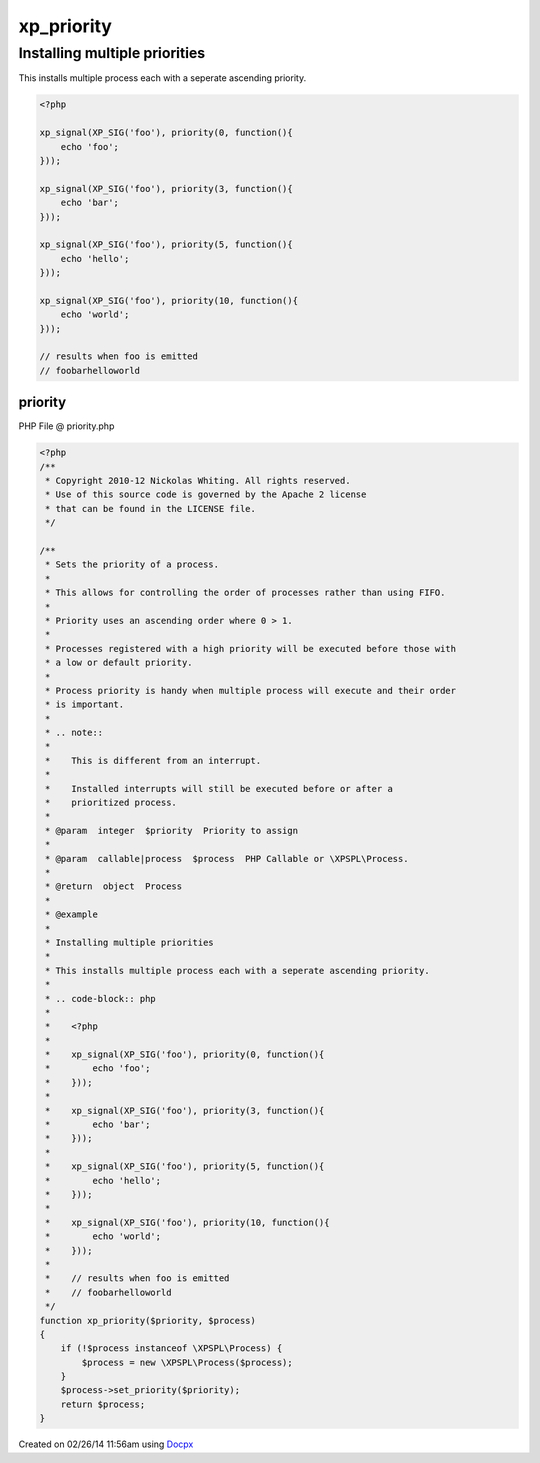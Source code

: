.. priority.php generated using docpx v1.0.0 on 02/26/14 11:56am


xp_priority
***********


.. function:: xp_priority($priority, $process)


    Sets the priority of a process.
    
    This allows for controlling the order of processes rather than using FIFO.
    
    Priority uses an ascending order where 0 > 1.
    
    Processes registered with a high priority will be executed before those with
    a low or default priority.
    
    Process priority is handy when multiple process will execute and their order
    is important.
    
    .. note::
    
       This is different from an interrupt.
    
       Installed interrupts will still be executed before or after a
       prioritized process.

    :param integer: Priority to assign
    :param callable|process: PHP Callable or \XPSPL\Process.

    :rtype: object Process


Installing multiple priorities
##############################

This installs multiple process each with a seperate ascending priority.

.. code-block:: php

   <?php

   xp_signal(XP_SIG('foo'), priority(0, function(){
       echo 'foo';
   }));

   xp_signal(XP_SIG('foo'), priority(3, function(){
       echo 'bar';
   }));

   xp_signal(XP_SIG('foo'), priority(5, function(){
       echo 'hello';
   }));

   xp_signal(XP_SIG('foo'), priority(10, function(){
       echo 'world';
   }));

   // results when foo is emitted
   // foobarhelloworld



priority
========
PHP File @ priority.php

.. code-block:: php

	<?php
	/**
	 * Copyright 2010-12 Nickolas Whiting. All rights reserved.
	 * Use of this source code is governed by the Apache 2 license
	 * that can be found in the LICENSE file.
	 */
	
	/**
	 * Sets the priority of a process.
	 *
	 * This allows for controlling the order of processes rather than using FIFO.
	 *
	 * Priority uses an ascending order where 0 > 1.
	 *
	 * Processes registered with a high priority will be executed before those with
	 * a low or default priority.
	 *
	 * Process priority is handy when multiple process will execute and their order
	 * is important.
	 *
	 * .. note::
	 *
	 *    This is different from an interrupt.
	 *
	 *    Installed interrupts will still be executed before or after a
	 *    prioritized process.
	 *
	 * @param  integer  $priority  Priority to assign
	 *
	 * @param  callable|process  $process  PHP Callable or \XPSPL\Process.
	 *
	 * @return  object  Process
	 *
	 * @example
	 *
	 * Installing multiple priorities
	 *
	 * This installs multiple process each with a seperate ascending priority.
	 *
	 * .. code-block:: php
	 *
	 *    <?php
	 *
	 *    xp_signal(XP_SIG('foo'), priority(0, function(){
	 *        echo 'foo';
	 *    }));
	 *
	 *    xp_signal(XP_SIG('foo'), priority(3, function(){
	 *        echo 'bar';
	 *    }));
	 *
	 *    xp_signal(XP_SIG('foo'), priority(5, function(){
	 *        echo 'hello';
	 *    }));
	 *
	 *    xp_signal(XP_SIG('foo'), priority(10, function(){
	 *        echo 'world';
	 *    }));
	 *
	 *    // results when foo is emitted
	 *    // foobarhelloworld
	 */
	function xp_priority($priority, $process)
	{
	    if (!$process instanceof \XPSPL\Process) {
	        $process = new \XPSPL\Process($process);
	    }
	    $process->set_priority($priority);
	    return $process;
	}

Created on 02/26/14 11:56am using `Docpx <http://github.com/prggmr/docpx>`_